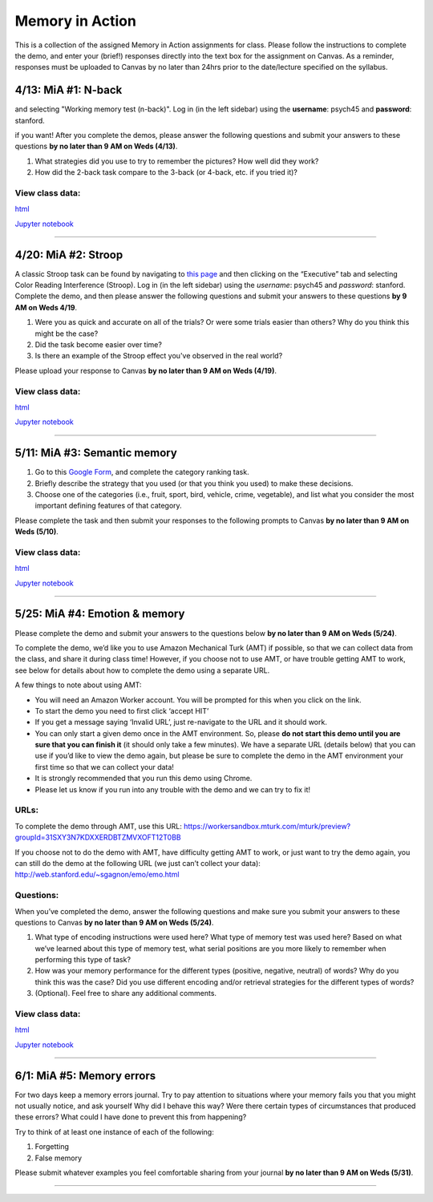 Memory in Action
================

This is a collection of the assigned Memory in Action assignments for class.
Please follow the instructions to complete the demo, and enter your (brief!) responses directly into the text box for the assignment on Canvas.
As a reminder, responses must be uploaded to Canvas by no later than 24hrs prior to the date/lecture specified on the syllabus.


4/13: MiA #1: N-back
------------------------------------------------------
.. A classic n-back task can be found by navigating to `this page <http://cognitivefun.net/>`_ and then clicking on the “Memory” tab
and selecting "Working memory test (n-back)". Log in (in the left sidebar) using the **username**: psych45 and
**password**: stanford.

.. Start with a 2-back, then increase to the 3-back. Feel free to try the 4-back, etc.,
if you want! After you complete the demos, please answer the following questions and
submit your answers to these questions **by no later than 9 AM on Weds (4/13)**.

#. What strategies did you use to try to remember the pictures? How well did they work?
#. How did the 2-back task compare to the 3-back (or 4-back, etc. if you tried it)?

View class data:
^^^^^^^^^^^^^^^^^^^^^^^^^^^

`html <https://nbviewer.jupyter.org/url/web.stanford.edu/class/psych45/demos/n-back_stats.ipynb?flush_cache=true>`_

`Jupyter notebook <http://web.stanford.edu/class/psych45/demos/n-back_stats.ipynb>`_


----------------


4/20: MiA #2: Stroop
------------------------------------------------------
A classic Stroop task can be found by navigating to `this page <http://cognitivefun.net/>`_ and then clicking on the “Executive” tab
and selecting Color Reading Interference (Stroop). Log in (in the left sidebar) using the *username*:
psych45 and *password*: stanford.
Complete the demo, and then  please answer the following questions and submit your answers to
these questions **by 9 AM on Weds 4/19**.

#. Were you as quick and accurate on all of the trials? Or were some trials easier than others? Why do you think this might be the case?
#. Did the task become easier over time?
#. Is there an example of the Stroop effect you've observed in the real world?

Please upload your response to Canvas **by no later than 9 AM on Weds (4/19)**.


View class data:
^^^^^^^^^^^^^^^^^^^^^^^^^^^

`html <https://nbviewer.jupyter.org/url/web.stanford.edu/class/psych45/demos/stroop_stats.ipynb?flush_cache=true>`_

`Jupyter notebook <http://web.stanford.edu/class/psych45/demos/stroop_stats.ipynb>`_

----------------


5/11: MiA #3: Semantic memory
------------------------------------------------------
#. Go to this `Google Form <http://goo.gl/forms/xwn7uehmpA>`_, and complete the category ranking task.
#. Briefly describe the strategy that you used (or that you think you used) to make these decisions.
#. Choose one of the categories (i.e., fruit, sport, bird, vehicle, crime, vegetable), and list what you consider the most important defining features of that category.

Please complete the task and then submit your responses to the following prompts to Canvas **by no later than 9 AM on Weds (5/10)**.


View class data:
^^^^^^^^^^^^^^^^^^^^^^^^^^^

`html <http://nbviewer.jupyter.org/url/web.stanford.edu/class/psych45/demos/Semantic_demo_stats.ipynb?flush_cache=true>`_

`Jupyter notebook <http://web.stanford.edu/class/psych45/demos/Semantic_demo_stats.ipynb>`_


----------------


5/25: MiA #4: Emotion & memory
------------------------------------------------------
Please complete the  demo and submit your answers to the questions below **by no later than 9 AM on Weds (5/24)**.



To complete the demo, we’d like you to use Amazon Mechanical Turk (AMT) if possible, so that we can collect data from the class, and share it during class time! However, if you choose not to use AMT, or have trouble getting AMT to work, see below for details about how to complete the demo using a separate URL.



A few things to note about using AMT:

- You will need an Amazon Worker account. You will be prompted for this when you click on the link.
- To start the demo you need to first click ‘accept HIT’
- If you get a message saying ‘Invalid URL’, just re-navigate to the URL and it should work.
- You can only start a given demo once in the AMT environment. So, please **do not start this demo until you are sure that you can finish it** (it should only take a few minutes). We have a separate URL (details below) that you can use if you’d like to view the demo again, but please be sure to complete the demo in the AMT environment your first time so that we can collect your data!
- It is strongly recommended that you run this demo using Chrome.
- Please let us know if you run into any trouble with the demo and we can try to fix it!


URLs:
^^^^^^^^^^^^^^^^^^^^^^^^^^^

To complete the demo through AMT, use this URL: https://workersandbox.mturk.com/mturk/preview?groupId=31SXY3N7KDXXERDBTZMVXOFT12T0BB

If you choose not to do the demo with AMT, have difficulty getting AMT to work, or just want to try the demo again, you can still do the demo at the following URL (we just can’t collect your data): http://web.stanford.edu/~sgagnon/emo/emo.html


Questions:
^^^^^^^^^^^^^^^^^^^^^^^^^^^

When you’ve completed the demo, answer the following questions and make sure you submit your answers to these questions to Canvas **by no later than 9 AM on Weds (5/24)**.

#. What type of encoding instructions were used here? What type of memory test was used here? Based on what we’ve learned about this type of memory test, what serial positions are you more likely to remember when performing this type of task?
#. How was your memory performance for the different types (positive, negative, neutral) of words? Why do you think this was the case? Did you use different encoding and/or retrieval strategies for the different types of words?
#. (Optional). Feel free to share any additional comments.


View class data:
^^^^^^^^^^^^^^^^^^^^^^^^^^^

`html <http://nbviewer.jupyter.org/url/web.stanford.edu/class/psych45/demos/emotion_memory_stats.ipynb?flush_cache=true>`_

`Jupyter notebook <http://web.stanford.edu/class/psych45/demos/emotion_memory_stats.ipynb>`_


----------------


6/1: MiA #5: Memory errors
------------------------------------------------------

For two days keep a memory errors journal. Try to pay attention to situations where your memory fails you that you might not usually notice, and ask yourself Why did I behave this way? Were there certain types of circumstances that produced these errors? What could I have done to prevent this from happening?

Try to think of at least one instance of each of the following:

#. Forgetting
#. False memory

Please submit whatever examples you feel comfortable sharing from your journal **by no later than 9 AM on Weds (5/31)**.

----------------
